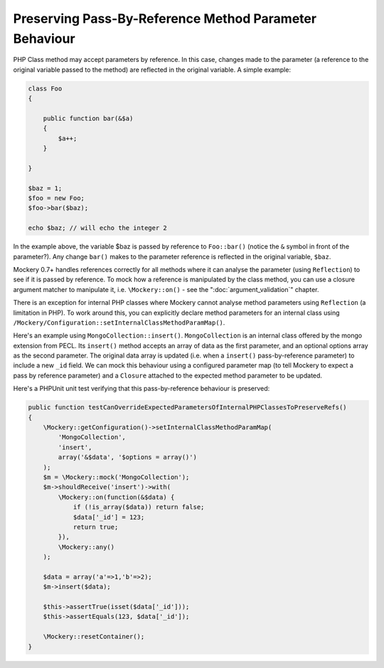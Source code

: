 .. index::
    single: Pass-By-Reference Method Parameter Behaviour

Preserving Pass-By-Reference Method Parameter Behaviour
=======================================================

PHP Class method may accept parameters by reference. In this case, changes
made to the parameter (a reference to the original variable passed to the
method) are reflected in the original variable. A simple example:

.. code-block:: php

    class Foo
    {

        public function bar(&$a)
        {
            $a++;
        }

    }

    $baz = 1;
    $foo = new Foo;
    $foo->bar($baz);

    echo $baz; // will echo the integer 2

In the example above, the variable $baz is passed by reference to
``Foo::bar()`` (notice the ``&`` symbol in front of the parameter?).  Any
change ``bar()`` makes to the parameter reference is reflected in the original
variable, ``$baz``.

Mockery 0.7+ handles references correctly for all methods where it can analyse
the parameter (using ``Reflection``) to see if it is passed by reference. To
mock how a reference is manipulated by the class method, you can use a closure
argument matcher to manipulate it, i.e. ``\Mockery::on()`` - see the
":doc:`argument_validation`" chapter.

There is an exception for internal PHP classes where Mockery cannot analyse
method parameters using ``Reflection`` (a limitation in PHP). To work around
this, you can explicitly declare method parameters for an internal class using
``/Mockery/Configuration::setInternalClassMethodParamMap()``.

Here's an example using ``MongoCollection::insert()``. ``MongoCollection`` is
an internal class offered by the mongo extension from PECL. Its ``insert()``
method accepts an array of data as the first parameter, and an optional
options array as the second parameter. The original data array is updated
(i.e. when a ``insert()`` pass-by-reference parameter) to include a new
``_id`` field. We can mock this behaviour using a configured parameter map (to
tell Mockery to expect a pass by reference parameter) and a ``Closure``
attached to the expected method parameter to be updated.

Here's a PHPUnit unit test verifying that this pass-by-reference behaviour is
preserved:

.. code-block:: php

    public function testCanOverrideExpectedParametersOfInternalPHPClassesToPreserveRefs()
    {
        \Mockery::getConfiguration()->setInternalClassMethodParamMap(
            'MongoCollection',
            'insert',
            array('&$data', '$options = array()')
        );
        $m = \Mockery::mock('MongoCollection');
        $m->shouldReceive('insert')->with(
            \Mockery::on(function(&$data) {
                if (!is_array($data)) return false;
                $data['_id'] = 123;
                return true;
            }),
            \Mockery::any()
        );

        $data = array('a'=>1,'b'=>2);
        $m->insert($data);

        $this->assertTrue(isset($data['_id']));
        $this->assertEquals(123, $data['_id']);

        \Mockery::resetContainer();
    }
